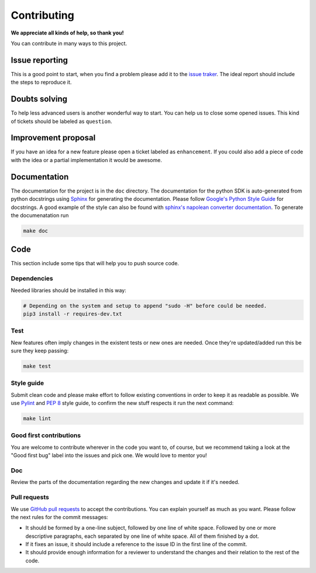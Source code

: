 Contributing
============

**We appreciate all kinds of help, so thank you!** 

You can contribute in many ways to this project.

Issue reporting
---------------

This is a good point to start, when you find a problem please add
it to the `issue traker <https://github.com/QISKit/qiskit-sdk-py/issues>`_.
The ideal report should include the steps to reproduce it.

Doubts solving
--------------

To help less advanced users is another wonderful way to start. You can
help us to close some opened issues.  This kind of tickets should be
labeled as ``question``.

Improvement proposal
--------------------

If you have an idea for a new feature please open a ticket labeled as
``enhancement``. If you could also add a piece of code with the idea
or a partial implementation it would be awesome.

Documentation
-------------

The documentation for the project is in the ``doc`` directory. The
documentation for the python SDK is auto-generated from python
docstrings using `Sphinx <www.sphinx-doc.org>`_ for generating the
documentation. Please follow `Google's Python Style
Guide <https://google.github.io/styleguide/pyguide.html?showone=Comments#Comments>`_
for docstrings. A good example of the style can also be found with
`sphinx's napolean converter
documentation <http://sphinxcontrib-napoleon.readthedocs.io/en/latest/example_google.html>`_.
To generate the documenatation run

.. code:: sh

					make doc

Code
----

This section include some tips that will help you to push source code.

Dependencies
~~~~~~~~~~~~

Needed libraries should be installed in this way:

.. code:: sh

    # Depending on the system and setup to append "sudo -H" before could be needed.
    pip3 install -r requires-dev.txt

Test
~~~~

New features often imply changes in the existent tests or new ones are
needed. Once they're updated/added run this be sure they keep passing:

.. code:: sh

					make test

Style guide
~~~~~~~~~~~

Submit clean code and please make effort to follow existing conventions
in order to keep it as readable as possible. We use
`Pylint <https://www.pylint.org>`_ and `PEP
8 <https://www.python.org/dev/peps/pep-0008>`_ style guide, to confirm
the new stuff respects it run the next command:

.. code:: sh

					make lint

Good first contributions
~~~~~~~~~~~~~~~~~~~~~~~~

You are welcome to contribute wherever in the code you want to, of course, but
we recommend taking a look at the "Good first bug" label into the issues and
pick one. We would love to mentor you!

Doc
~~~

Review the parts of the documentation regarding the new changes and
update it if it's needed.

Pull requests
~~~~~~~~~~~~~

We use `GitHub pull requests
<https://help.github.com/articles/about-pull-requests>`_ to accept the
contributions. You can explain yourself as much as you want. Please
follow the next rules for the commit messages:

-  It should be formed by a one-line subject, followed by one line of
   white space. Followed by one or more descriptive paragraphs, each
   separated by one line of white space. All of them finished by a dot.
-  If it fixes an issue, it should include a reference to the issue ID
   in the first line of the commit.
-  It should provide enough information for a reviewer to understand the
   changes and their relation to the rest of the code.

